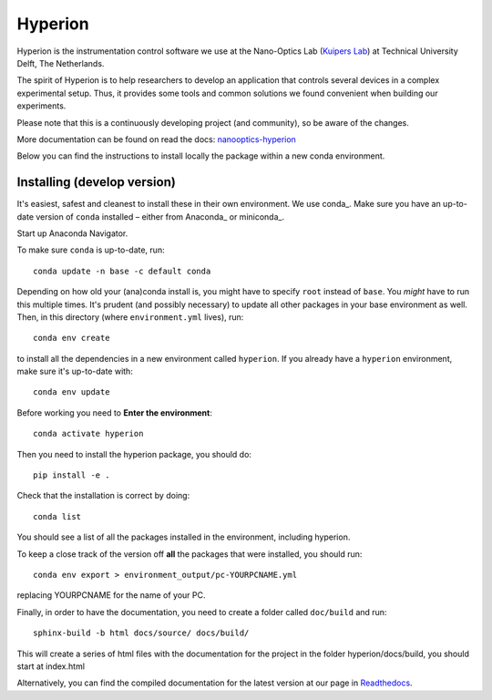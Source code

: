========
Hyperion
========

Hyperion is the instrumentation control software we use at the Nano-Optics
Lab (`Kuipers Lab <https://kuiperslab.tudelft.nl/>`_) at Technical University Delft, The Netherlands.

The spirit of Hyperion is to help researchers to develop an application that
controls several devices in a complex experimental setup. Thus, it provides
some tools and common solutions we found convenient when building our experiments.

Please note that this is a continuously developing project (and community), so be aware
of the changes.

More documentation can be found on read the docs: `nanooptics-hyperion <https://nanooptics-hyperion.readthedocs.io/en/latest/>`_

Below you can find the instructions to install locally the package within
a new conda environment.

Installing (develop version)
----------------------------

It's easiest, safest and cleanest to install these in their own environment. 
We use conda_. Make sure you have an up-to-date
version  of ``conda`` installed – either from Anaconda_ or miniconda_.

Start up Anaconda Navigator.

To make sure ``conda`` is up-to-date, run::

    conda update -n base -c default conda

Depending on how old your (ana)conda install is, you might have to specify ``root``
instead of ``base``. You *might* have to run this multiple times. It's prudent
(and possibly necessary) to update all other packages in your base environment
as well. Then, in this directory (where ``environment.yml`` lives), run::

    conda env create

to install all the dependencies in a new environment called ``hyperion``. If
you already have a ``hyperion`` environment, make sure it's up-to-date with::

    conda env update
    
Before working you need to **Enter the environment**::
    
    conda activate hyperion

Then you need to install the hyperion package, you should do::

    pip install -e .

Check that the installation is correct by doing::

    conda list

You should see a list of all the packages installed in the environment, including hyperion.

To keep a close track of the version off **all** the packages that were installed, you
should run::

    conda env export > environment_output/pc-YOURPCNAME.yml

replacing YOURPCNAME for the name of your PC.

Finally, in order to have the documentation, you need to create a folder
called ``doc/build`` and run::

	sphinx-build -b html docs/source/ docs/build/

This will create a series of html files with the documentation for the project
in the folder hyperion/docs/build, you should start at index.html

Alternatively, you can find the compiled documentation for the latest version at
our page in `Readthedocs
<https://nanooptics-hyperion.readthedocs.io/en/latest/>`_.
